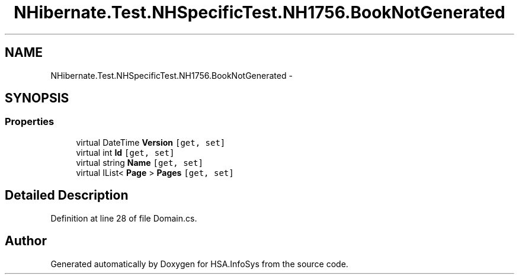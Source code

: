 .TH "NHibernate.Test.NHSpecificTest.NH1756.BookNotGenerated" 3 "Fri Jul 5 2013" "Version 1.0" "HSA.InfoSys" \" -*- nroff -*-
.ad l
.nh
.SH NAME
NHibernate.Test.NHSpecificTest.NH1756.BookNotGenerated \- 
.SH SYNOPSIS
.br
.PP
.SS "Properties"

.in +1c
.ti -1c
.RI "virtual DateTime \fBVersion\fP\fC [get, set]\fP"
.br
.ti -1c
.RI "virtual int \fBId\fP\fC [get, set]\fP"
.br
.ti -1c
.RI "virtual string \fBName\fP\fC [get, set]\fP"
.br
.ti -1c
.RI "virtual IList< \fBPage\fP > \fBPages\fP\fC [get, set]\fP"
.br
.in -1c
.SH "Detailed Description"
.PP 
Definition at line 28 of file Domain\&.cs\&.

.SH "Author"
.PP 
Generated automatically by Doxygen for HSA\&.InfoSys from the source code\&.
